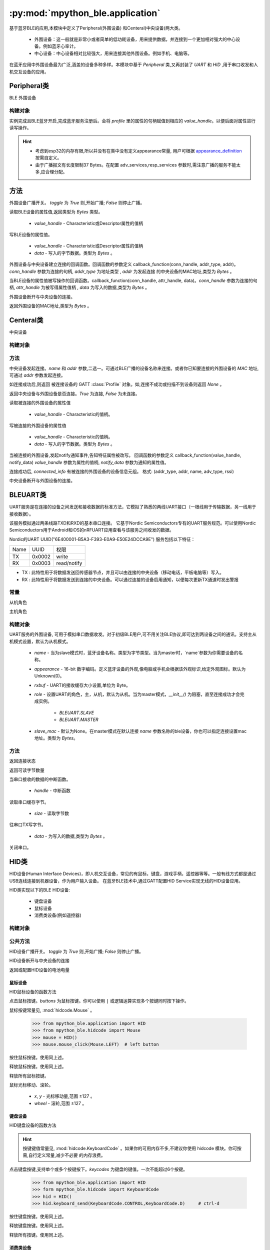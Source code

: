 :py:mod:`mpython_ble.application`
=================================

基于蓝牙BLE的应用,本模块中定义了Peripheral(外围设备) 和Centeral(中央设备)两大类。

    - 外围设备：这一般就是非常小或者简单的低功耗设备，用来提供数据，并连接到一个更加相对强大的中心设备。例如蓝牙心率计。
    - 中心设备：中心设备相对比较强大，用来连接其他外围设备。例如手机、电脑等。

在蓝牙应用中外围设备最为广泛,涵盖的设备多种多样。本模块中基于 `Peripheral` 类,又再封装了 `UART` 和 `HID` ,用于串口收发和人机交互设备的应用。

Peripheral类
--------------

BLE 外围设备

构建对象
~~~~~~~~~

.. py:class:: Peripheral(profile, name=b'mpy_ble', appearance=0, adv_services=None, resp_services=None, interval_us=500000, connectable=True)

    - `profile` - GATT :class:`Profile` 实例对象。用于描述BLE设备具备哪些服务信息。有关Profile的用法,请查阅 :class:`Profile` 类。
    - `name` -  蓝牙设备名称。类型为字节类型。
    - `appearance` -  16-bit 数字编码。定义蓝牙设备的外观,像电脑或手机会根据该外观标识,给定外观图标。默认为Unknown(0)。
    - `adv_services` - 广播负载服务。外围设备会向广播通达发送设备的广播数据,告诉主机,设备具有哪些服务。
    - `resp_services` - 扫描应答负载服务。当主机主动扫描广播设备,发起Scan Request,外围设备会应答resp_services服务。
    - `interval_us` - 以指定的时间间隔（以微秒为单位）广播
    - `connectable` - 设置外围设备是否为可连接,默认为 `True` , `False` 则设备为单纯的广播者,不可连接。

实例完成且BLE蓝牙开启,完成蓝牙服务注册后。会将 `profile` 里的属性的句柄赋值到相应的 `value_handle`。以便后面对属性进行读写操作。

.. Hint:: 

    - 考虑到esp32的内存有限,所以并没有在类中没有定义appearance常量, 用户可根据 `appearance_definition <../../../../examples/appearance_definition.py>`_ 按需自定义。
    - 由于广播报文有长度限制37 Bytes。在配置 adv_services,resp_services 参数时,需注意广播的服务不能太多,应合理分配。

方法
--------

.. py:method:: Peripheral.advertise(toggle=True)

外围设备广播开关。 `toggle` 为 `True` 则,开始广播; `False` 则停止广播。

.. py:method:: Peripheral.attrubute_read(value_handle)

读取BLE设备的属性值,返回类型为 `Bytes` 类型。

    - `value_handle` - Characteristic或Descriptor属性的值柄

.. py:method:: Peripheral.attrubute_write(value_handle, data, notify=False)

写BLE设备的属性值。

    - `value_handle` - Characteristic或Descriptor属性的值柄
    - `data` - 写入的字节数据。类型为 `Bytes` 。

.. py:method:: Peripheral.connection_callback(callback)

外围设备与中央设备建立连接的回调函数。回调函数的参数定义 callback_function(conn_handle, addr_type, addr)。`conn_handle` 参数为连接的句柄, `addr_type` 为地址类型 , `addr` 为发起连接
的中央设备的MAC地址,类型为 `Bytes` 。


.. py:method:: Peripheral.write_callback(callback)

当BLE设备的属性值被写操作的回调函数。callback_function(conn_handle, attr_handle, data)。`conn_handle` 参数为连接的句柄, `attr_handle` 为被写得属性值柄 , `data` 为写入的数据,类型为 `Bytes` 。

.. py:method:: Peripheral.disconnect()

外围设备断开与中央设备的连接。

.. py:attribute:: Peripheral.mac

返回外围设备的MAC地址,类型为 `Bytes` 。

Centeral类
--------------

中央设备

构建对象
~~~~~~~~~

.. py:class:: Centeral(name=b'mpy_centeral')

    - `name` - BLE设备的名称

方法
~~~~~~~~~

.. py:method:: Centeral.connect(name=b'', addr=None)

中央设备发起连接。`name` 和 `addr` 参数,二选一。可通过BLE广播的设备名称来连接。或者你已知要连接的外围设备的 `MAC` 地址,可通过 `addr` 参数发起连接。

如连接成功后,则返回 被连接设备的 GATT :class:`Profile` 对象。如,连接不成功或扫描不到设备则返回 `None` 。

.. py:method:: Centeral.is_connected()

返回中央设备与外围设备是否连接。`True` 为连接, `False` 为未连接。

.. py:method:: Centeral.characteristic_read(value_handle)

读取被连接的外围设备的属性值

    - `value_handle` - Characteristic的值柄。

.. py:method:: Centeral.characteristic_write(value_handle, data)

写被连接的外围设备的属性值

    - `value_handle` - Characteristic的值柄。
    - `data` - 写入的字节数据。类型为 `Bytes` 。

.. py:method:: Centeral.notify_callback(callback)

当被连接的外围设备,发起notify通知事件,告知特征属性被改写。
回调函数的参数定义 callback_function(value_handle, notify_data) `value_handle` 参数为属性的值柄, `notify_data` 参数为通知的属性值。


.. py:attribute:: Centeral.connected_info

连接成功后, `connected_info` 有被连接的外围设备的设备信息元组。
格式: (addr_type, addr, name, adv_type, rssi) 

.. py:method:: Centeral.disconnect()

中央设备断开与外围设备的连接。

BLEUART类
--------------

UART服务是在连接的设备之间发送和接收数据的标准方法，它模拟了熟悉的两线UART接口（一根线用于传输数据，另一线用于接收数据）。

该服务模拟通过两条线路TXD和RXD的基本串口连接。
它基于Nordic Semiconductors专有的UART服务规范。可以使用Nordic Semiconductors用于Android和iOS的nRFUART应用查看与该服务之间收发的数据。

Nordic的UART UUID("6E400001-B5A3-F393-E0A9-E50E24DCCA9E") 服务包括以下特征：

================ ======================= ==================
Name              UUID                    权限
TX                0x0002                  write                  
RX                0x0003                  read/notify                 
================ ======================= ==================

- TX : 此特性用于将数据发送回传感器节点，并且可以由连接的中央设备（移动电话，平板电脑等）写入。
- RX : 此特性用于将数据发送到连接的中央设备。可以通过连接的设备启用通知，以便每次更新TX通道时发出警报

.. image:: https://thejeshgn.com/wp-content/uploads/2016/10/uart_over_ble.jpg
    :width: 80%
    :align: center
    

常量
~~~~~~~~~

.. py:attribute:: BLEUART.SLAVE = 0

从机角色

.. py:attribute:: BLEUART.MASTER = 1

主机角色

构建对象
~~~~~~~~~



.. py:class:: BLEUART(name=b'ble_uart', appearance=0, rxbuf=100,role=BLEUART.SLAVE, slave_mac=None)

UART服务的外围设备, 可用于模拟串口数据收发。对于初级BLE用户,可不用关注BLE协议,即可达到两设备之间的通讯。支持主从机模式设置，默认为从机模式。

    - `name` -  当为slave模式时，蓝牙设备名称。类型为字节类型。当为master时，`name`参数为你需要设备的名称。
    - `appearance` -  16-bit 数字编码。定义蓝牙设备的外观,像电脑或手机会根据该外观标识,给定外观图标。默认为Unknown(0)。
    - `rxbuf` - UART的接收缓存大小设置,单位为 Byte。
    -  `role` - 设置UART的角色，主，从机，默认为从机。当为master模式，`__init__()` 为阻塞，直至连接成功才会完成实例。

        - `BLEUART.SLAVE` 
        - `BLEUART.MASTER`
    -  `slave_mac` - 默认为None。在master模式在默认连接 `name` 参数名称的ble设备，你也可以指定连接设置mac地址。类型为 `Bytes`。

方法
~~~~~~~~~~

.. py:method:: BLEUART.is_connected()

返回连接状态

.. py:method:: BLEUART.any()

返回可读字节数量

.. py:method:: BLEUART.irq(handler)

当串口接收的数据的中断函数。

    - `handle` - 中断函数

.. py:method:: BLEUART.read(size=Nones)

读取串口缓存字节。

    - `size` - 读取字节数

.. py:method:: BLEUART.write(data)

往串口TX写字节。

    - `data` - 为写入的数据,类型为 `Bytes` 。 

.. py:method:: BLEUART.close()

关闭串口。

HID类
--------------

HID设备(Human Interface Devices)，即人机交互设备，常见的有鼠标，键盘，游戏手柄，遥控器等等。一般有线方式都是通过USB连线连接到机器设备，作为用户输入设备。
在蓝牙BLE技术中,通过GATT配置HID Service实现无线的HID设备应用。

HID类实现以下的BLE HID设备:

    - 键盘设备
    - 鼠标设备
    - 消费类设备(例如遥控器)

构建对象
~~~~~~~~~

.. py:class:: HID(name=b'mpy_hid', battery_level=100)

    - `name` - HID设备名称,类型为 `Bytes` 。
    - `battery_level` - 设置HID设备的电池电量


公共方法
~~~~~~~~~

.. py:method:: HID.advertise(toggle=True)

HID设备广播开关。 `toggle` 为 `True` 则,开始广播; `False` 则停止广播。

.. py:method:: HID.disconnect()

HID设备断开与中央设备的连接

.. py:attribute:: HID.battery_level

返回或配置HID设备的电池电量

鼠标设备
''''''''

HID鼠标设备的函数方法

.. py:method:: HID.mouse_click(buttons)

点击鼠标按键。`buttons` 为鼠标按键。你可以使用 ``|`` 或逻辑运算实现多个按键同时按下操作。

鼠标按键常量见, :mod:`hidcode.Mouse` 。

    >>> from mpython_ble.application import HID
    >>> from mpython_ble.hidcode import Mouse
    >>> mouse = HID()
    >>> mouse.mouse_click(Mouse.LEFT)  # left button

.. py:method:: HID.mouse_press(buttons)

按住鼠标按键。使用同上述。

.. py:method:: HID.mouse_release(buttons)

释放鼠标按键。使用同上述。

.. py:method:: HID.mouse_release_all()

释放所有鼠标按键。

.. py:method:: HID.mouse_move( x=0, y=0, wheel=0)

鼠标光标移动、滚轮。

    - `x`, `y` - 光标移动量,范围 ±127 。
    - `wheel` - 滚轮,范围 ±127 。

键盘设备
''''''''

HID键盘设备的函数方法

.. Hint::

    按键键值常量见, :mod:`hidcode.KeyboardCode` 。如果你的可用内存不多,不建议你使用 hidcode 模块。你可按需,自行定义常量,减少不必要
    的内存浪费。




.. py:method:: HID.keyboard_send(*keycodes)

点击键盘按键,支持单个或多个按键按下。`keycodes` 为键盘的键值。一次不能超过6个按键。

    >>> from mpython_ble.application import HID
    >>> form mpython_ble.hidcode import KeyboardCode
    >>> hid = HID()
    >>> hid.keyboard_send(KeyboardCode.CONTROL,KeyboardCode.D)     # ctrl-d

.. py:method:: HID.keyboard_press(*keycodes)

按住键盘按键。使用同上述。

.. py:method:: HID.keyboard_release(*keycodes)

释放键盘按键。使用同上述。

.. py:method:: HID.keyboard_release_all()

释放所有按键。使用同上述。

消费类设备
''''''''

.. Hint::

    按键键值常量见, :mod:`hidcode.ConsumerCode` 。如果你的可用内存不多,不建议你使用 hidcode 模块。你可按需,自行定义常量,减少不必要
    的内存浪费。

.. py:method:: HID.consumer_send(consumer_code)

消费类设备单个按键点击。

